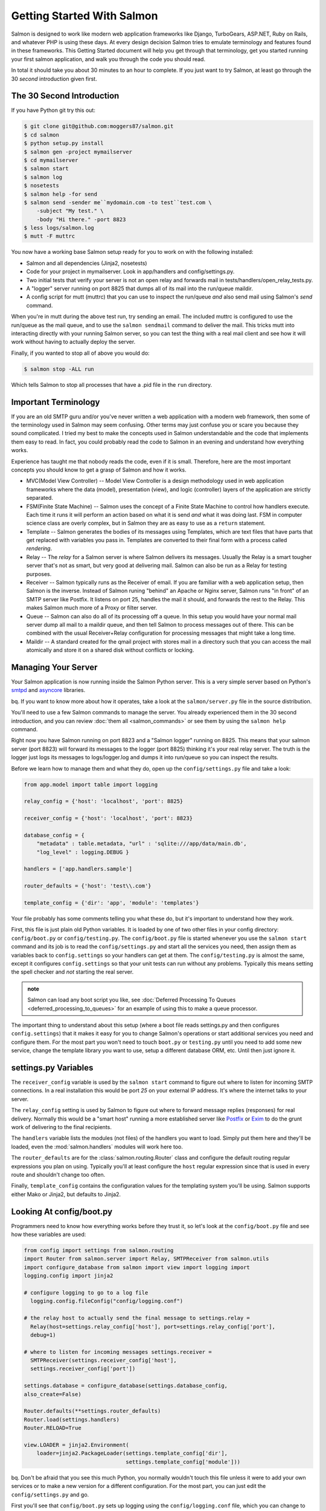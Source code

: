 ===========================
Getting Started With Salmon
===========================

Salmon is designed to work like modern web application frameworks like Django,
TurboGears, ASP.NET, Ruby on Rails, and whatever PHP is using these days.  At
every design decision Salmon tries to emulate terminology and features found in
these frameworks.  This Getting Started document will help you get through that
terminology, get you started running your first salmon application, and walk
you through the code you should read.

In total it should take you about 30 minutes to an hour to complete.  If you
just want to try Salmon, at least go through the 30 *second* introduction given
first.


The 30 Second Introduction
--------------------------

If you have Python git try this out:

.. code-block:: console

    $ git clone git@github.com:moggers87/salmon.git
    $ cd salmon
    $ python setup.py install
    $ salmon gen -project mymailserver
    $ cd mymailserver
    $ salmon start
    $ salmon log
    $ nosetests
    $ salmon help -for send
    $ salmon send -sender me``mydomain.com -to test``test.com \
        -subject "My test." \
        -body "Hi there." -port 8823
    $ less logs/salmon.log
    $ mutt -F muttrc

You now have a working base Salmon setup ready for you to work on with the
following installed:

* Salmon and all dependencies (Jinja2, nosetests)
* Code for your project in mymailserver.  Look in app/handlers and
  config/settings.py.
* Two initial tests that verify your server is not an open relay and forwards
  mail in tests/handlers/open_relay_tests.py.
* A "logger" server running on port 8825 that dumps all of its mail into the
  run/queue maildir.
* A config script for mutt (muttrc) that you can use to inspect the run/queue
  *and* also send mail using Salmon's *send* command.

When you're in mutt during the above test run, try sending an email.  The
included muttrc is configured to use the run/queue as the mail queue, and to
use the ``salmon sendmail`` command to deliver the mail.  This tricks mutt into
interacting directly with your running Salmon server, so you can test the thing
with a real mail client and see how it will work without having to actually
deploy the server.

Finally, if you wanted to stop all of above you would do:

.. code-block:: console

    $ salmon stop -ALL run

Which tells Salmon to stop all processes that have a .pid file in the ``run``
directory.

Important Terminology
---------------------

If you are an old SMTP guru and/or you've never written a web application with
a modern web framework, then some of the terminology used in Salmon may seem
confusing.  Other terms may just confuse you or scare you because they sound
complicated.  I tried my best to make the concepts used in Salmon
understandable and the code that implements them easy to read.  In fact, you
could probably read the code to Salmon in an evening and understand how
everything works.

Experience has taught me that nobody reads the code, even if it is small.
Therefore, here are the most important concepts you should know to get a grasp
of Salmon and how it works.

* MVC(Model View Controller) -- Model View Controller is a design methodology
  used in web application frameworks where the data (model), presentation
  (view), and logic (controller) layers of the application are strictly
  separated.
* FSM(Finite State Machine) -- Salmon uses the concept of a Finite State
  Machine to control how handlers execute.  Each time it runs it will perform
  an action based on what it is send *and* what it was doing last.  FSM in
  computer science class are overly complex, but in Salmon they are as easy to
  use as a ``return`` statement.
* Template -- Salmon generates the bodies of its messages using Templates,
  which are text files that have parts that get replaced with variables you
  pass in.  Templates are converted to their final form with a process called
  *rendering*.
* Relay -- The *relay* for a Salmon server is where Salmon delivers its
  messages.  Usually the Relay is a smart tougher server that's not as smart,
  but very good at delivering mail.  Salmon can also be run as a Relay for
  testing purposes.
* Receiver -- Salmon typically runs as the Receiver of email.  If you are
  familiar with a web application setup, then Salmon is the inverse.  Instead
  of Salmon runing "behind" an Apache or Nginx server, Salmon runs "in front"
  of an SMTP server like Postfix.  It listens on port 25, handles the mail it
  should, and forwards the rest to the Relay.  This makes Salmon much more of a
  Proxy or filter server.
* Queue -- Salmon can also do all of its processing off a queue.  In this setup
  you would have your normal mail server dump all mail to a maildir queue, and
  then tell Salmon to process messages out of there.  This can be combined with
  the usual Receiver+Relay configuration for processing messages that might
  take a long time.
* Maildir -- A standard created for the qmail project with stores mail in a
  directory such that you can access the mail atomically and store it on a
  shared disk without conflicts or locking.


Managing Your Server
--------------------

Your Salmon application is now running inside the Salmon Python server.  This
is a very simple server based on Python's
`smtpd <http://docs.python.org/library/smtpd.html>`_ and
`asyncore <http://docs.python.org/library/asyncore.html>`_ libraries.

bq. If you want to know more about how it operates, take a look at the
``salmon/server.py`` file in the source distribution.

You'll need to use a few Salmon commands to manage the server.  You already
experienced them in the 30 second introduction, and you can review :doc:`them
all <salmon_commands>` or see them by using the ``salmon help`` command.

Right now you have Salmon running on port 8823 and a "Salmon logger" running on
8825.  This means that your salmon server (port 8823) will forward its messages
to the logger (port 8825) thinking it's your real relay server.  The truth is
the logger just logs its messages to logs/logger.log and dumps it into
run/queue so you can inspect the results.

Before we learn how to manage them and what they do, open up the
``config/settings.py`` file and take a look:

.. code-block:: python

    from app.model import table import logging

    relay_config = {'host': 'localhost', 'port': 8825}

    receiver_config = {'host': 'localhost', 'port': 8823}

    database_config = {
        "metadata" : table.metadata, "url" : 'sqlite:///app/data/main.db',
        "log_level" : logging.DEBUG }

    handlers = ['app.handlers.sample']

    router_defaults = {'host': 'test\\.com'}

    template_config = {'dir': 'app', 'module': 'templates'}


Your file probably has some comments telling you what these do, but it's
important to understand how they work.

First, this file is just plain old Python variables.  It is loaded by one of
two other files in your config directory:  ``config/boot.py`` or
``config/testing.py``.  The ``config/boot.py`` file is started whenever you use
the ``salmon start`` command and its job is to read the ``config/settings.py``
and start all the services you need, then assign them as variables back to
``config.settings`` so your handlers can get at them.  The
``config/testing.py`` is almost the same, except it configures
``config.settings`` so that your unit tests can run without any problems.
Typically this means setting the spell checker and *not* starting the real
server.

.. admonition:: note

    Salmon can load any boot script you like, see :doc:`Deferred Processing To
    Queues <deferred_processing_to_queues>` for an example of using this to make a
    queue processor.

The important thing to understand about this setup (where a boot file reads
settings.py and then configures ``config.settings``) that it makes it easy for
you to change Salmon's operations or start additional services you need and
configure them.  For the most part you won't need to touch ``boot.py`` or
``testing.py`` until you need to add some new service, change the template
library you want to use, setup a different database ORM, etc.  Until then just
ignore it.

settings.py Variables
---------------------

The ``receiver_config`` variable is used by the ``salmon start`` command to
figure out where to listen for incoming SMTP connections.  In a real
installation this would be port *25* on your external IP address.  It's where
the internet talks to your server.

The ``relay_config`` setting is used by Salmon to figure out where to forward
message replies (responses) for real delivery.  Normally this would be a "smart
host" running a more established server like `Postfix <http://www.postfix.org/>`_
or `Exim <http://www.exim.org/>`_ to do the grunt work of delivering to the final
recipients.

The ``handlers`` variable lists the modules (not files) of the handlers you
want to load. Simply put them here and they'll be loaded, even the
:mod:`salmon.handlers` modules will work here too.

The ``router_defaults`` are for the :class:`salmon.routing.Router` class and
configure the default routing regular expressions you plan on using.  Typically
you'll at least configure the ``host`` regular expression since that is used in
every route and shouldn't change too often.

Finally, ``template_config`` contains the configuration values for the
templating system you'll be using.  Salmon supports either Mako or Jinja2, but
defaults to Jinja2.


Looking At config/boot.py
-------------------------

Programmers need to know how everything works before they trust it, so let's
look at the ``config/boot.py`` file and see how these variables are used:

.. code-block:: python

    from config import settings from salmon.routing
    import Router from salmon.server import Relay, SMTPReceiver from salmon.utils
    import configure_database from salmon import view import logging import
    logging.config import jinja2

    # configure logging to go to a log file
      logging.config.fileConfig("config/logging.conf")

    # the relay host to actually send the final message to settings.relay =
      Relay(host=settings.relay_config['host'], port=settings.relay_config['port'],
      debug=1)

    # where to listen for incoming messages settings.receiver =
      SMTPReceiver(settings.receiver_config['host'],
      settings.receiver_config['port'])

    settings.database = configure_database(settings.database_config,
    also_create=False)

    Router.defaults(**settings.router_defaults)
    Router.load(settings.handlers)
    Router.RELOAD=True

    view.LOADER = jinja2.Environment(
        loader=jinja2.PackageLoader(settings.template_config['dir'],
                                    settings.template_config['module']))


bq. Don't be afraid that you see this much Python, you normally wouldn't touch
this file unless it were to add your own services or to make a new version for
a different configuration. For the most part, you can just edit the
``config/settings.py`` and go.

First you'll see that ``config/boot.py`` sets up logging using the
``config/logging.conf`` file, which you can change to reconfigure how you want
logs to be created.

Then it starts assigning variables to the config.settings module that it has
imported at the top.  This is important because after ``config.boot`` runs your
salmon code and handlers will have access to all these services.  You can get
directly to the relay, receiver, database and anything else you need by simply
doing:

.. code-block:: python

    from config import settings

After that ``config.boot`` sets up the ``settings.relay``,
``settings.receiver``, and ``settings.database``.  These three are used heavily
in your own Salmon code, so knowing how to change them if you need to helps you
later.

After this we configure the ``salmon.routing.Router`` to have your defaults,
load up your handlers, and turn on RELOAD.  Setting ``Router.RELOAD=True`` tell
the Router to reload all the handlers for each request.  Very handy when you
are doing development since you don't need to reload the server so often.

.. admonition:: note

    If you deploy to production, then you'll want to set this to False since
    it's a performance hit.

Finally, the ``config.boot`` does the job os loading the template system you'll
use, in this case Jinja2.  Jinja2 and Mako use the same API so you can
configure Mako here as well, as long as the object assigned to view.LOADER has
the same API it will work.


Developing With Salmon
======================

Now that you've received a thorough introduction to how to manage Salmon, and
how it is configured, you can get into actually writing some code for it.

Before you begin, you should know that writing an application for a mail server
can be a pain.  The clients and servers that handle SMTP make a large number of
assumptions based on how the world was back in 1975.  Everything is on defined
ports with defined command line parameters and the concept of someone pointing
their mail client at a different server arbitrarily just doesn't exist. The
world of email is not like the web where you just take any old "client" and
point it at any old server and start messing with it.

Lucky for you, Salmon has solved most of these problems and provides you with a
bunch of handy development tools and tricks so you can work with your Salmon
server without having to kill yourself in configuration hell.

Using Mutt
----------

You probably don't have another SMTP server running, and even if you did, it'd
be a pain to configure it for development purposes.  You'd have to setup
aliases, new mail boxes, restart it all the time, and other annoyances.

For development, what we want is our own little private SMTP relay, and since
Salmon can also deliver mail, that is what we get with the command ``salmon log``.

This tells Salmon to run as a "logging server", which doesn't actually deliver
any mail.  With this one command you have a server running on 8825 that takes
every mail it receives and saves it to the ``run/queue`` Maildir and also logs
it to ``logs/logger.log``.  It also logs the full protocol chat to
``logs/salmon.err`` so you can inspect it.

bq. Salmon uses Maildir by default since it is the most reliable and fastest
mail queue format available.  It could also store mail messages to any queue
supported by Python's `mailbox <http://docs.python.org/library/mailbox.html>`_
library.  If you were adventurous you could also use a RDBMS, but that's just
silly.

You also have the file ``muttrc`` which is configured to trick mutt into
talking to *your* running Salmon server, and then read mail out of the
``run/queue`` maildir that is filled in by the ``salmon log`` server.  Let's
take a look::

    set mbox_type=Maildir
    set folder="run/queue"
    set mask="!^\\.[^.]"
    set mbox="run/queue"
    set record="+.Sent"
    set postponed="+.Drafts"
    set spoolfile="run/queue"
    set sendmail="/usr/bin/env
    salmon sendmail -port 8823 -host 127.0.0.1"

Notice that it's configured sendmail to be ``sendmail -port 8823 -host
127.0.0.1`` which is a special ``salmon sendmail`` command that knows how to
talk to salmon and read the arguments and input that mutt gives to deliver a
mail.

.. admonition:: note

    Why does Salmon need its own sendmail?  Because you actually have to
    configure most mail server's configuration files to change their ports before
    their *sendmail command* will use a different port.  Yes, the average sendmail
    command line tool assumes that it is always talking to one and only one server
    on one and only one port for ever and all eternity.  Without ``salmon
    sendmail`` you wouldn't be able to send to an arbitrary server.

With this setup (``salmon start`` ; ``salmon log`` ; ``mutt -F muttrc``) you
can now use your mutt client as a test tool for working with your application.


Stopping Salmon
---------------

The PID(Process ID) files are stored in the ``run`` directory.  Here's a sample
session where I stop all the running servers:

.. code-block:: console

    $ ls -l run/*.pid
    -rw-r--r--  1 zedshaw  staff  5 May 16 16:41 run/log.pid
    -rw-r--r--  1 zedshaw  staff  5 May 16 16:41 run/smtp.pid

    $ salmon stop -ALL run
    Stopping processes with the following PID files: ['run/log.pid', 'run/smtp.pid']
    Attempting to stop salmon at pid 1693
    Attempting to stop salmon at pid 1689

You can also pass other options to the stop command to just stop one server.
Use ``salmon help -for stop`` to see all the options.

Starting Salmon Again
---------------------

Hopefully you've been paying attention and have figured out how to restart
salmon and the logging server.  Just in case, here it is again:

.. code-block:: console

    $ salmon start
    $ salmon log

You should also look in the logs/salmon.log file to see that it actually
started.  The other files in the logs directory contain messages dumped to
various output methods (like Python's stdout and stderr).  Periodically, if the
information you want is not in logs/salmon.log then it is probably in the other
files.

.. admonition:: note

    You can change your logging configuration by editing the logging line your
    ``config/settings.py`` file.


Other Useful Commands
---------------------

You should read the :doc:`available commands <salmon_commands>` documentation
to get an overview, and you can also use ``salmon help`` to see them at any time.

send
----

The first useful command is _salmon send_, which lets you send mail to SMTP
servers (not just Salmon) and watch the full SMTP protocol chatter.  Here's a
sample:

.. code-block:: console

    $ salmon send -port 25 -host zedshaw.com -debug 1 \
        -sender tester``test.com -to zedshaw``zedshaw.com \
        -subject "Hi there" -body "Test body."
    send: 'ehlo zedshawscomputer.local\r\n'
    reply: '502 Error: command "EHLO" not implemented\r\n'
    reply: retcode (502); Msg: Error: command "EHLO" not implemented
    send: 'helo zedshawcomputer.local\r\n'
    reply: '250 localhost.localdomain\r\n'
    reply: retcode (250); Msg: localhost.localdomain
    send: 'mail FROM:<tester@test.com>\r\n'
    reply: '250 Ok\r\n'
    reply: retcode (250); Msg: Ok
    send: 'rcpt TO:<zedshaw@zedshaw.com>\r\n'
    reply: '250 Ok\r\n'
    reply: retcode (250); Msg: Ok
    send: 'data\r\n'
    reply: '354 End data with <CR><LF>.<CR><LF>\r\n'
    reply: retcode (354); Msg: End data with <CR><LF>.<CR><LF>
    data: (354, 'End data with <CR><LF>.<CR><LF>')
    send: 'Content-Type: text/plain; charset="us-ascii"\r\nMIME-Version: 1.0\r\nContent-Transfer-Encoding: 7bit\r\nSubject: Hi there\r\nFrom: tester``test.com\r\nTo: zedshaw``zedshaw.com\r\n\r\n.\r\n'
    reply: '250 Ok\r\n'
    reply: retcode (250); Msg: Ok
    data: (250, 'Ok')
    send: 'quit\r\n'
    reply: '221 Bye\r\n'
    reply: retcode (221); Msg: Bye

Using this helps you debug your Salmon server by showing you the exact protocol
sent between you and the server.  It is also a useful SMTP server debug command
by itself.

.. admonition:: note

    When you use the supplied muttrc you'll be configured to use Salmon's
    ``sendmail`` (not ``send``) command as your delivery command.  This lets you use
    mutt as a complete development tool with minimal configuration.

queue
-----

The ``salmon queue`` command lets you investigate and manipulate the run/queue
(or any maildir). You can pop a message off, get a message by its key, remove a
message by its key, count the messages,clear the queue, list keys in the queue.
It gives you a lower level view of the queue than mutt would, and lets you
manipulate it behind the scenes.

restart
-------

Salmon does reload the code of your project when it receives a new request
(probably too frequently), but if you change the ``config/settings.py`` file
then you need to restart. Easiest way to do that is with the restart command.

Walking Through The Code
------------------------

You should actually know quite a lot about how to run and mess with Salmon, so
you'll want to start writing code.  Before you do, go check out the "API
Documentation":/docs/api/ and take a look around.  This document will guide you
through where everything is and how to write your first handler, but when you
start going out on your own you'll need a good set of reference material.

At the top level of your newly minted project you have these directories:

- app -- Where the application code (handlers, templates, models) lives.
- config -- You already saw everything in here.
- logs -- Log files get put here.
- run -- Stuff that would go in a ``/var/run`` like PID files and queues.
- tests -- Unit tests for handlers, templates, and models.

Salmon expects all of these directories to be right there, so don't get fancy
and think you can move them around.

The first place to look is in the app directory, which has this:

- app/__init__.py app/data -- Data you want to keep around goes here.
- app/handlers -- Salmon handlers go here.
- app/model -- Any type of backend ORM models or other non-handler code.
- app/templates -- Email templates.

You don't technically *have* to store your data in app/data.  You are free to
put it anywhere you want, it's just convenient for most situations to have it
there.

Your ``app/model`` directory could have anything in it from simple modules for
working various Maildir queues, to full blown SQLAlchemy configurations for
your database.  The only restriction is that you load them in the modules
yourself (no magic here).

The ``app/templates`` directory can have any structure you want, and as you saw
from the ``config.boot`` discussion it is just configured into the Jinja2
configuration as the default.  If you have a lot of templates it might help to
have them match your ``app/handlers`` layout in some logical way.

That only leaves your ``app/handlers`` directory::

    app/handlers/__init__.py app/handlers/sample.py

This is where the world gets started.  If you look at your ``config.settings``
you'll see this line::

    handlers = ['app.handlers.sample']

Yep, that's telling the :class:`salmon.routing.Router` to load your
``app.handlers.sample`` module to kick it into gear.  It really is as simple as
just putting the file in that directory (in in sub-modules there) and then
adding them to the handlers list.

You can also add handlers from modules outside of your ``app.handlers``::

    handlers = ['app.handlers.sample', 'salmon.handlers.log']

This installs the handler (:mod:`salmon.handlers.log`) that salmon uses to log
every email it receives.

Writing Your Handler
--------------------

This document is for getting started quickly, so going into the depths of the
cool stuff you can do with Salmon handlers is outside the scope, but if you
open the ``app/handlers/sample.py`` file and take a look you'll how a handler is
structured.

bq. Since Salmon is changing so much the contents of the file aren't included
in this document.  You'll have to open it and take a look.

At the top of the file you should see your typical import statements:

.. code-block:: python

    import logging from salmon.routing
    import route, route_like, stateless
    import view
    from config.settings import relay, database from salmon

Notice that we include elements from the ``salmon.routing`` that are decorators
we use to configure a route.  Then you'll see that we're getting that
``settings.relay`` and ``settings.database`` we configured in the previous
sections.  Finally we bring in the ``salmon.view`` module directory to make
rendering templates into email messages a lot easier.

Now take a look at the rest of the file and you'll how a handler is structured:

- Each state is a separate function in CAPS.  It doesn't have to be, it just
  looks better.
- Above each state function is a :class:`~salmon.routing.route`-class,
  :class:`~salmon.routing.route_like`-class,
  :class:`~salmon.routing.stateless`-decorator to configure how
  ``salmon.routing.Router`` uses it.
- The :class:`~salmon.routing.route` decorator takes a pattern and then regex
  keyword arguments to fill it in. The words in the pattern string are replaced
  in the final more complex routing regex by the keyword arguments after.
  However, *if you want to use regex directly you can*,
  :class:`~salmon.routing.route` just needs a string that eventually becomes a
  regex.
- A state function changes state by returning the next function to call.  You
  want to go to the RUNNING state, just ``return RUNNING``.
- If any state function throws an error it will go into the ``ERROR`` state, so
  if you make a state handler named ERROR it will get called on the next event
  and can recover.
- If you want to run a state on this event rather than wait to have it run on
  the next, then simple call it and return what it returns.  So to have RUNNING
  go now, just do @return RUNNING(message, ...)@ and it will work.
- If a state has the same regex as another state, just use
  :class:`~salmon.routing.route_like` to say that.
- If you have a :class:`~salmon.routing.stateless` decorator after a
  :class:`~salmon.routing.route` or :class:`~salmon.routing.route_like`, then
  that handler will run for *all* addresses that match, not just if this
  handler is in that state.

That is pretty much the entire complexity of how you write a handler.  You
setup routes, and return the next step in your conversation as the next
function to run.   The ``salmon.routing.Router`` then takes each message it
receives and runs it through a processing loop handing it to your states and
handlers.

How States Are Run
------------------

The best way to see how states are processed is to look at the
:class:`~salmon.routing.RoutingBase` code that does it:

.. code-block:: python

    def deliver(self, message): if self.RELOAD:
        self.reload()

        called_count = 0

        for functions, matchkw in self.match(message['to']): to_call = []
            in_state_found = False

            for func in functions: if salmon_setting(func, 'stateless'):
                to_call.append(func) elif not in_state_found and
                self.in_state(func, message): to_call.append(func)
                in_state_found = True

            called_count += len(to_call)

            for func in to_call: if salmon_setting(func, 'nolocking'):
                self.call_safely(func, message,  matchkw) else: with
                self.call_lock: self.call_safely(func, message, matchkw)

        if called_count == 0: if self.UNDELIVERABLE_QUEUE: LOG.debug("Message
            to %r from %r undeliverable, putting in undeliverable queue.",
            message['to'], message['from'])
            self.UNDELIVERABLE_QUEUE.push(message) else: LOG.debug("Message to
            %r from %r didn't match any handlers.", message['to'],
            message['from'])

What this does is take all the handlers you've loaded, and then finds which
handlers have a state function that matches the current message.  It then goes
through each potential match, and determines which of all the matching state
functions is "in that state".  This means that, even though you have six state
functions that answer to "(list_name)-(action)@(host)" only the one that
matches the users current state (say PENDING) will be called next. As it goes
through these functions it also loads up any that are marked "stateless" so
they can be called as well.

Finally, it just calls them in order.  If the message results in no methods to
call, then it will take the message and tell you this, or put it into an
``UNDELIVERABLE_QUEUE`` for you to review it later.

.. admonition:: note

    Slight design criticism: Currently the order of these calls is fairly
    deterministic, but you can't rely on it. It's also not clear if *all* matching
    states should run, or just the first.  It currently only runs the first match,
    but it might be better to run each match from each handler.  Suggestions
    welcome on this.


Debugging Routes
----------------

In the old way of doing routing you would edit a large table of "routes" in
your ``config/settings.py`` file and then that told Salmon how to run.  The
problem with this is it was too hard to maintain and too hard to indicate that
different states needed a different route.

The new setup is great because all your routing for each handler module is
right there, and it's easy to see what will cause a particular state function
to go off.

What sucks about the new setup is that you can't find out what all the routes
are doing *globally* in one place.  That's where ``salmon routes`` comes in.
Simply run that command and you'll get a debug dump of all the full routing
regex and the functions and modules they belong to::

    Routing ORDER:
    ['^(?P&lt;address>.+)@(?P&lt;host>test\\.com)$']
    Routing TABLE:
    ---
    '^(?P&lt;address>.+)@(?P&lt;host>test\\.com)$':  app.handlers.sample.START  app.handlers.sample.NEW_USER
       app.handlers.sample.END  app.handlers.sample.FORWARD
    ---

This is telling you which regex is matched first, then what those regex are
mapped to.  This is very handy as you can copy-paste that regex right into a
python shell and then play with it to see if it would match what you want.

You can also pass in an email address to the ``-test`` option and it will tell
you what routes would match and which functions that will call:

.. code-block:: console

    $ salmon routes -test test.blog@oneshotblog.com
    2009-06-07 02:33:31,678 - root - INFO - Database configured to use
    sqlite:///app/data/main.db URL.
    Routing ORDER:  [... lots of regex here ...]
    Routing TABLE:
    ---
    ... each regex and what state functions it maps ..
    ---
    '^post-confirm-(?P<id_number>[a-z0-9]+)@(?P<host>oneshotblog\\.com)$':
    app.handlers.post.CONFIRMING
    ---

    TEST address 'test.blog@oneshotblog.com' matches:
      '^(?P<post_name>[a-zA-Z0-9][a-zA-Z0-9.]+)@(?P<host>oneshotblog\\.com)$'
      app.handlers.index.POSTING
      -  {'host': 'oneshotblog.com', 'post_name': 'test.blog'}
         '^(?P<post_name>[a-zA-Z0-9][a-zA-Z0-9.]+)@(?P<host>oneshotblog\\.com)$'
         app.handlers.post.START
      -  {'host': 'oneshotblog.com', 'post_name': 'test.blog'}
         '^(?P<post_name>[a-zA-Z0-9][a-zA-Z0-9.]+)@(?P<host>oneshotblog\\.com)$'
         app.handlers.post.POSTING
      -  {'host': 'oneshotblog.com', 'post_name': 'test.blog'}


If you're working with Salmon this is incredibly helpful, because it tells you
what routes you have, what functions they call, and then it'll take an email
address and tell you all the routes that match it.


THREADING!
----------

Salmon takes a lighter approach to how it runs. It assumes that most of the
time you want salmon to keep itself sane with minimal locking, and that you
want each of your state functions to run in a thread lock that prevents others
from stepping on your operations.  In 95% of the cases, this is what you want.

To accomplish this, Salmon's router will acquire an internal lock for
operations that change its state, and a separate lock before it calls each
state function.  Since multiple state functions run inside each thread, but one
thread handles each message, you'll get multiple processing, but each state
won't step on other states in the system.

However, it's those 5% of the times that will kill your application, and if you
know what you're doing, you should be able to turn this off.  In order to tell
the Router *not* to lock your state function, simply decorate it with
:func:`salmon.routing.nolocking` and Salmon will skip the locking and just run
your state raw.  This means that other threads will run potentially stepping on
your execution, so you *must* do your own locking.

Now, don't think that slapping a :func:`salmon.routing.nolocking` on your state
functions is some magic cure for performance issues.  You only ever want to do
this if you *really* know your stuff, and you know how to make that operation
faster with better controlled locking.

The reality is, if you have an operation that takes so long it blocks everything
else, then you are doing it wrong by trying to do it all in your state function.
You should change your design so that this handler drops the message into a
:class:`salmon.queue.Queue` and that *another* Salmon server reads messages out
of that to do the long running processing.

Using queues and separate Salmon servers you can solve most of your processing
issues without a lot of thread juggling and process locking.  In fact, since
Salmon uses maildir queues by default you can even spread these processors out
to multiple machines reading off a shared disk and everything will be just
fine.

But, since programmers will always want to just try turning off the locking,
Salmon supports the ``nolocking`` decorator.  Use with care.


What's In A Unit Test
---------------------

Writing unit tests is way outside the scope of this document, but you should
read up on using nosetests, testunit, and you should look at :mod:`salmon.testing`
for a bunch of helper functions.  Also look in the generated ``tests``
directory to see some examples.

Spell Checking Your Email Templates
-----------------------------------

Another big help is that Salmon has support for
`PyEnchant <http://www.rfk.id.au/software/pyenchant/>`_ so you can spell check
your templates.  You can use :mod:`salmon.testing.spelling` function in your
unit tests.

Installing PyEnchant is kind of a pain, but the trick is to get the dictionary
you want and put it in your ``~/.enchant/myspell`` directory.  You'll also want
to open the ``config/testing.py`` file and uncomment the lines at the bottom
that tell PyEnchant where to find the enchant so (dylib).
